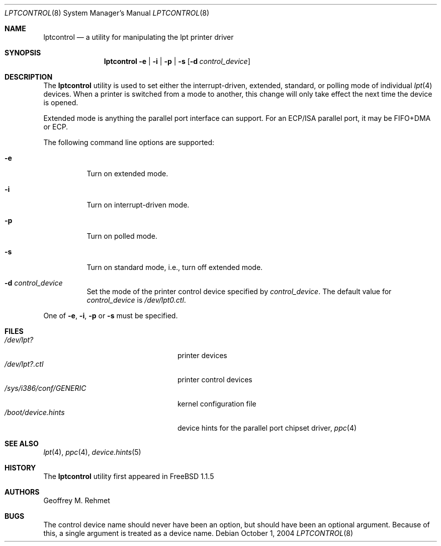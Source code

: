 .\"
.\" lptcontrol - a utility for manipulating the lpt driver
.\"
.\" Redistribution and use in source and binary forms, with or without
.\" modification, are permitted provided that the following conditions
.\" are met:
.\" 1. Redistributions of source code must retain the above copyright
.\"    notice, this list of conditions and the following disclaimer.
.\" 2. Redistributions in binary form must reproduce the above copyright
.\"    notice, this list of conditions and the following disclaimer in the
.\"    documentation and/or other materials provided with the distribution.
.\"
.\" $FreeBSD: stable/12/usr.sbin/lptcontrol/lptcontrol.8 140442 2005-01-18 20:02:45Z ru $
.Dd October 1, 2004
.Dt LPTCONTROL 8
.Os
.Sh NAME
.Nm lptcontrol
.Nd a utility for manipulating the lpt printer driver
.Sh SYNOPSIS
.Nm
.Fl e | i | p | s
.Op Fl d Ar control_device
.Sh DESCRIPTION
The
.Nm
utility is used to set either the interrupt-driven, extended, standard,
or polling mode of individual
.Xr lpt 4
devices.
When a printer is switched from
a mode to another, this change will only take effect
the next time the device is opened.
.Pp
Extended mode is anything the parallel port interface can support.
For an
ECP/ISA parallel port, it may be FIFO+DMA or ECP.
.Pp
The following command line options are supported:
.Bl -tag -width indent
.It Fl e
Turn on extended mode.
.It Fl i
Turn on interrupt-driven mode.
.It Fl p
Turn on polled mode.
.It Fl s
Turn on standard mode, i.e., turn off extended mode.
.It Fl d Ar control_device
Set the mode of the printer control device specified by
.Ar control_device .
The default value for
.Ar control_device
is
.Pa /dev/lpt0.ctl .
.El
.Pp
One of
.Fl e , i , p
or
.Fl s
must be specified.
.Sh FILES
.Bl -tag -width /sys/i386/conf/GENERIC -compact
.It Pa /dev/lpt?
printer devices
.It Pa /dev/lpt?.ctl
printer control devices
.It Pa /sys/i386/conf/GENERIC
kernel configuration file
.It Pa /boot/device.hints
device hints for the parallel port chipset driver,
.Xr ppc 4
.El
.Sh SEE ALSO
.Xr lpt 4 ,
.Xr ppc 4 ,
.Xr device.hints 5
.Sh HISTORY
The
.Nm
utility
first appeared in
.Fx 1.1.5
.Sh AUTHORS
.An Geoffrey M. Rehmet
.Sh BUGS
The control device name should never have been an option,
but should have been an optional argument.
Because of this, a single argument is treated as a device name.
